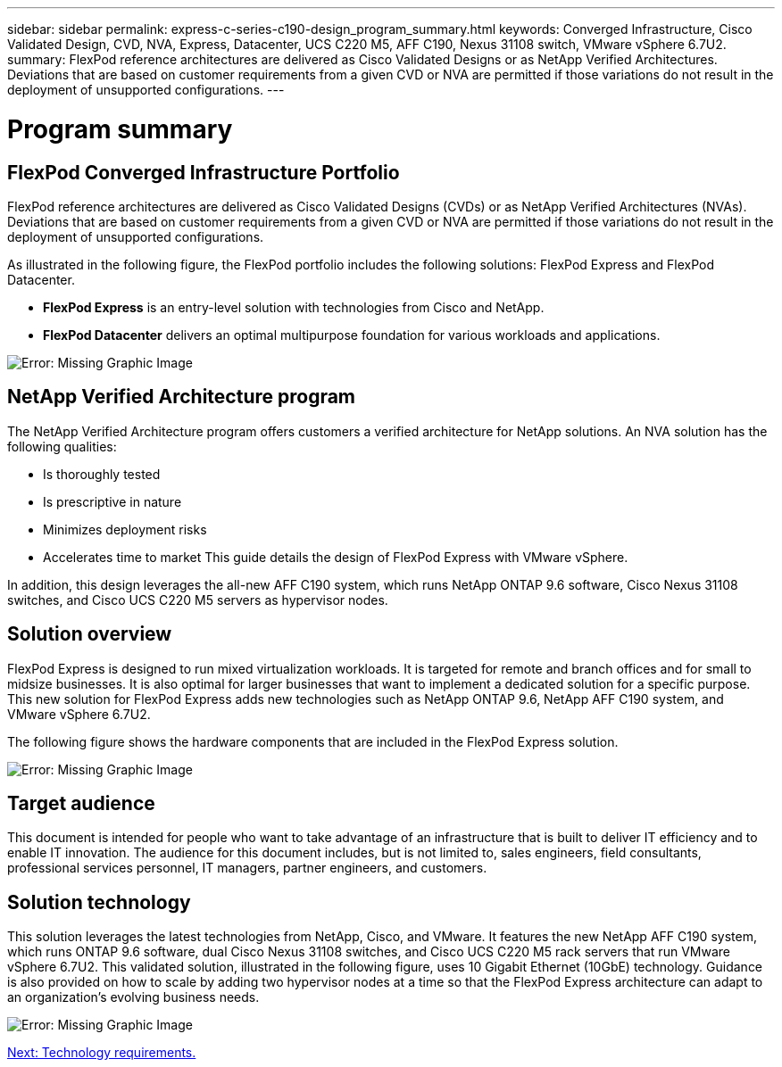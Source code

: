 ---
sidebar: sidebar
permalink: express-c-series-c190-design_program_summary.html
keywords: Converged Infrastructure, Cisco Validated Design, CVD, NVA, Express, Datacenter, UCS C220 M5, AFF C190, Nexus 31108 switch, VMware vSphere 6.7U2.
summary: FlexPod reference architectures are delivered as Cisco Validated Designs or as NetApp Verified Architectures. Deviations that are based on customer requirements from a given CVD or NVA are permitted if those variations do not result in the deployment of unsupported configurations.
---

= Program summary

:hardbreaks:
:nofooter:
:icons: font
:linkattrs:
:imagesdir: ./media/

//
// This file was created with NDAC Version 2.0 (August 17, 2020)
//
// 2021-04-22 15:31:57.952690
//

== FlexPod Converged Infrastructure Portfolio

FlexPod reference architectures are delivered as Cisco Validated Designs (CVDs) or as NetApp Verified Architectures (NVAs). Deviations that are based on customer requirements from a given CVD or NVA are permitted if those variations do not result in the deployment of unsupported configurations.

As illustrated in the following figure, the FlexPod portfolio includes the following solutions: FlexPod Express and FlexPod Datacenter.

* *FlexPod Express* is an entry-level solution with technologies from Cisco and NetApp.
* *FlexPod Datacenter* delivers an optimal multipurpose foundation for various workloads and applications.

image:express-c-series-c190-design_image1.png[Error: Missing Graphic Image]

== NetApp Verified Architecture program

The NetApp Verified Architecture program offers customers a verified architecture for NetApp solutions. An NVA solution has the following qualities:

* Is thoroughly tested
* Is prescriptive in nature
* Minimizes deployment risks
* Accelerates time to market This guide details the design of FlexPod Express with VMware vSphere.

In addition, this design leverages the all-new AFF C190 system, which runs NetApp ONTAP 9.6 software, Cisco Nexus 31108 switches, and Cisco UCS C220 M5 servers as hypervisor nodes.

== Solution overview

FlexPod Express is designed to run mixed virtualization workloads. It is targeted for remote and branch offices and for small to midsize businesses. It is also optimal for larger businesses that want to implement a dedicated solution for a specific purpose. This new solution for FlexPod Express adds new technologies such as NetApp ONTAP 9.6, NetApp AFF C190 system, and VMware vSphere 6.7U2.

The following figure shows the hardware components that are included in the FlexPod Express solution.

image:express-c-series-c190-design_image2.png[Error: Missing Graphic Image]

== Target audience

This document is intended for people who want to take advantage of an infrastructure that is built to deliver IT efficiency and to enable IT innovation. The audience for this document includes, but is not limited to, sales engineers, field consultants, professional services personnel, IT managers, partner engineers, and customers.

== Solution technology

This solution leverages the latest technologies from NetApp, Cisco, and VMware. It features the new NetApp AFF C190 system, which runs ONTAP 9.6 software, dual Cisco Nexus 31108 switches, and Cisco UCS C220 M5 rack servers that run VMware vSphere 6.7U2. This validated solution, illustrated in the following figure, uses 10 Gigabit Ethernet (10GbE) technology. Guidance is also provided on how to scale by adding two hypervisor nodes at a time so that the FlexPod Express architecture can adapt to an organization’s evolving business needs.

image:express-c-series-c190-design_image3.png[Error: Missing Graphic Image]

link:express-c-series-c190-design_technology_requirements.html[Next: Technology requirements.]
